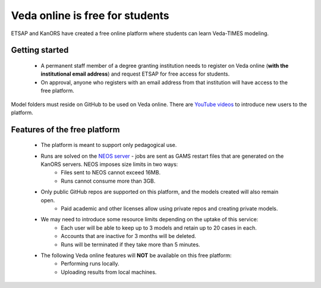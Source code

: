################################
Veda online is free for students
################################

ETSAP and KanORS have created a free online platform where students can learn Veda-TIMES modeling.

Getting started
===============

    * A permanent staff member of a degree granting institution needs to register on Veda online (**with the institutional email address**) and request ETSAP for free access for students.
    * On approval, anyone who registers with an email address from that institution will have access to the free platform.

Model folders must reside on GitHub to be used on Veda online. There are `YouTube videos <https://www.youtube.com/watch?v=gLMRdA0Ogok&list=PLED97cPMXPOl1o4f3Xx5QZEBzswd4Watc>`_ to introduce new users to the platform.

Features of the free platform
=============================

    * The platform is meant to support only pedagogical use.
    * Runs are solved on the `NEOS server <https://neos-server.org/neos/>`_ - jobs are sent as GAMS restart files that are generated on the KanORS servers. NEOS imposes size limits in two ways:
        * Files sent to NEOS cannot exceed 16MB.
        * Runs cannot consume more than 3GB.
    * Only public GitHub repos are supported on this platform, and the models created will also remain open.
        * Paid academic and other licenses allow using private repos and creating private models.
    * We may need to introduce some resource limits depending on the uptake of this service:
        * Each user will be able to keep up to 3 models and retain up to 20 cases in each.
        * Accounts that are inactive for 3 months will be deleted.
        * Runs will be terminated if they take more than 5 minutes.
    * The following Veda online features will **NOT** be available on this free platform:
        * Performing runs locally.
        * Uploading results from local machines.